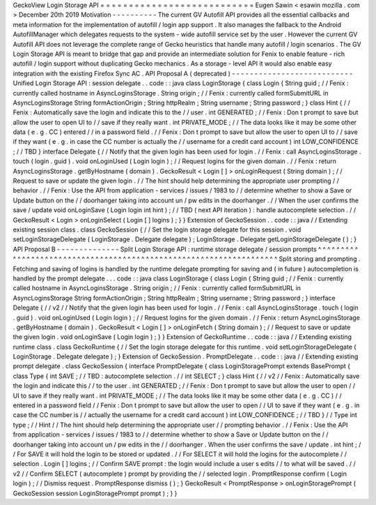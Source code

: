 GeckoView
Login
Storage
API
=
=
=
=
=
=
=
=
=
=
=
=
=
=
=
=
=
=
=
=
=
=
=
=
=
=
=
Eugen
Sawin
<
esawin
mozilla
.
com
>
December
20th
2019
Motivation
-
-
-
-
-
-
-
-
-
-
The
current
GV
Autofill
API
provides
all
the
essential
callbacks
and
meta
information
for
the
implementation
of
autofill
/
login
app
support
.
It
also
manages
the
fallback
to
the
Android
AutofillManager
which
delegates
requests
to
the
system
-
wide
autofill
service
set
by
the
user
.
However
the
current
GV
Autofill
API
does
not
leverage
the
complete
range
of
Gecko
heuristics
that
handle
many
autofill
/
login
scenarios
.
The
GV
Login
Storage
API
is
meant
to
bridge
that
gap
and
provide
an
intermediate
solution
for
Fenix
to
enable
feature
-
rich
autofill
/
login
support
without
duplicating
Gecko
mechanics
.
As
a
storage
-
level
API
it
would
also
enable
easy
integration
with
the
existing
Firefox
Sync
AC
.
API
Proposal
A
(
deprecated
)
-
-
-
-
-
-
-
-
-
-
-
-
-
-
-
-
-
-
-
-
-
-
-
-
-
-
-
Unified
Login
Storage
API
:
session
delegate
.
.
code
:
:
java
class
LoginStorage
{
class
Login
{
String
guid
;
/
/
Fenix
:
currently
called
hostname
in
AsyncLoginsStorage
.
String
origin
;
/
/
Fenix
:
currently
called
formSubmitURL
in
AsyncLoginsStorage
String
formActionOrigin
;
String
httpRealm
;
String
username
;
String
password
;
}
class
Hint
{
/
/
Fenix
:
Automatically
save
the
login
and
indicate
this
to
the
/
/
user
.
int
GENERATED
;
/
/
Fenix
:
Don
t
prompt
to
save
but
allow
the
user
to
open
UI
to
/
/
save
if
they
really
want
.
int
PRIVATE_MODE
;
/
/
The
data
looks
like
it
may
be
some
other
data
(
e
.
g
.
CC
)
entered
/
/
in
a
password
field
.
/
/
Fenix
:
Don
t
prompt
to
save
but
allow
the
user
to
open
UI
to
/
/
save
if
they
want
(
e
.
g
.
in
case
the
CC
number
is
actually
the
/
/
username
for
a
credit
card
account
)
int
LOW_CONFIDENCE
;
/
/
TBD
}
interface
Delegate
{
/
/
Notify
that
the
given
login
has
been
used
for
login
.
/
/
Fenix
:
call
AsyncLoginsStorage
.
touch
(
login
.
guid
)
.
void
onLoginUsed
(
Login
login
)
;
/
/
Request
logins
for
the
given
domain
.
/
/
Fenix
:
return
AsyncLoginsStorage
.
getByHostname
(
domain
)
.
GeckoResult
<
Login
[
]
>
onLoginRequest
(
String
domain
)
;
/
/
Request
to
save
or
update
the
given
login
.
/
/
The
hint
should
help
determining
the
appropriate
user
prompting
/
/
behavior
.
/
/
Fenix
:
Use
the
API
from
application
-
services
/
issues
/
1983
to
/
/
determine
whether
to
show
a
Save
or
Update
button
on
the
/
/
doorhanger
taking
into
account
un
/
pw
edits
in
the
doorhanger
.
/
/
When
the
user
confirms
the
save
/
update
void
onLoginSave
(
Login
login
int
hint
)
;
/
/
TBD
(
next
API
iteration
)
:
handle
autocomplete
selection
.
/
/
GeckoResult
<
Login
>
onLoginSelect
(
Login
[
]
logins
)
;
}
}
Extension
of
GeckoSession
.
.
code
:
:
java
/
/
Extending
existing
session
class
.
class
GeckoSession
{
/
/
Set
the
login
storage
delegate
for
this
session
.
void
setLoginStorageDelegate
(
LoginStorage
.
Delegate
delegate
)
;
LoginStorage
.
Delegate
getLoginStorageDelegate
(
)
;
}
API
Proposal
B
-
-
-
-
-
-
-
-
-
-
-
-
-
-
Split
Login
Storage
API
:
runtime
storage
delegate
/
session
prompts
^
^
^
^
^
^
^
^
^
^
^
^
^
^
^
^
^
^
^
^
^
^
^
^
^
^
^
^
^
^
^
^
^
^
^
^
^
^
^
^
^
^
^
^
^
^
^
^
^
^
^
^
^
^
^
^
^
^
^
^
^
^
^
^
^
^
^
Split
storing
and
prompting
.
Fetching
and
saving
of
logins
is
handled
by
the
runtime
delegate
prompting
for
saving
and
(
in
future
)
autocompletion
is
handled
by
the
prompt
delegate
.
.
.
code
:
:
java
class
LoginStorage
{
class
Login
{
String
guid
;
/
/
Fenix
:
currently
called
hostname
in
AsyncLoginsStorage
.
String
origin
;
/
/
Fenix
:
currently
called
formSubmitURL
in
AsyncLoginsStorage
String
formActionOrigin
;
String
httpRealm
;
String
username
;
String
password
;
}
interface
Delegate
{
/
/
v2
/
/
Notify
that
the
given
login
has
been
used
for
login
.
/
/
Fenix
:
call
AsyncLoginsStorage
.
touch
(
login
.
guid
)
.
void
onLoginUsed
(
Login
login
)
;
/
/
Request
logins
for
the
given
domain
.
/
/
Fenix
:
return
AsyncLoginsStorage
.
getByHostname
(
domain
)
.
GeckoResult
<
Login
[
]
>
onLoginFetch
(
String
domain
)
;
/
/
Request
to
save
or
update
the
given
login
.
void
onLoginSave
(
Login
login
)
;
}
}
Extension
of
GeckoRuntime
.
.
code
:
:
java
/
/
Extending
existing
runtime
class
.
class
GeckoRuntime
{
/
/
Set
the
login
storage
delegate
for
this
runtime
.
void
setLoginStorageDelegate
(
LoginStorage
.
Delegate
delegate
)
;
}
Extension
of
GeckoSession
.
PromptDelegate
.
.
code
:
:
java
/
/
Extending
existing
prompt
delegate
.
class
GeckoSession
{
interface
PromptDelegate
{
class
LoginStoragePrompt
extends
BasePrompt
{
class
Type
{
int
SAVE
;
/
/
TBD
:
autocomplete
selection
.
/
/
int
SELECT
;
}
class
Hint
{
/
/
v2
/
/
Fenix
:
Automatically
save
the
login
and
indicate
this
/
/
to
the
user
.
int
GENERATED
;
/
/
Fenix
:
Don
t
prompt
to
save
but
allow
the
user
to
open
/
/
UI
to
save
if
they
really
want
.
int
PRIVATE_MODE
;
/
/
The
data
looks
like
it
may
be
some
other
data
(
e
.
g
.
CC
)
/
/
entered
in
a
password
field
/
/
Fenix
:
Don
t
prompt
to
save
but
allow
the
user
to
open
/
/
UI
to
save
if
they
want
(
e
.
g
.
in
case
the
CC
number
is
/
/
actually
the
username
for
a
credit
card
account
)
int
LOW_CONFIDENCE
;
/
/
TBD
}
/
/
Type
int
type
;
/
/
Hint
/
/
The
hint
should
help
determining
the
appropriate
user
/
/
prompting
behavior
.
/
/
Fenix
:
Use
the
API
from
application
-
services
/
issues
/
1983
to
/
/
determine
whether
to
show
a
Save
or
Update
button
on
the
/
/
doorhanger
taking
into
account
un
/
pw
edits
in
the
/
/
doorhanger
.
When
the
user
confirms
the
save
/
update
.
int
hint
;
/
/
For
SAVE
it
will
hold
the
login
to
be
stored
or
updated
.
/
/
For
SELECT
it
will
hold
the
logins
for
the
autocomplete
/
/
selection
.
Login
[
]
logins
;
/
/
Confirm
SAVE
prompt
:
the
login
would
include
a
user
s
edits
/
/
to
what
will
be
saved
.
/
/
v2
/
/
Confirm
SELECT
(
autocomplete
)
prompt
by
providing
the
/
/
selected
login
.
PromptResponse
confirm
(
Login
login
)
;
/
/
Dismiss
request
.
PromptResponse
dismiss
(
)
;
}
GeckoResult
<
PromptResponse
>
onLoginStoragePrompt
(
GeckoSession
session
LoginStoragePrompt
prompt
)
;
}
}
